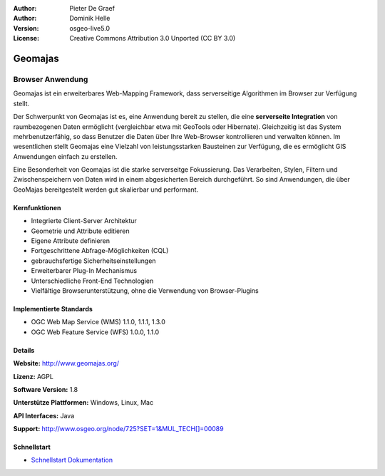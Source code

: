 :Author: Pieter De Graef
:Author: Dominik Helle
:Version: osgeo-live5.0
:License: Creative Commons Attribution 3.0 Unported (CC BY 3.0)

.. _geomajas-overview:

.. image:: ../../images/project_logos/logo-geomajas.png
  :width: 100px
  :height: 100px
  :alt: project logo
  :align: right
  :target: http://www.geomajas.org

.. image:: ../../images/logos/OSGeo_incubation.png
  :scale: 100
  :alt: OSGeo Incubation Project
  :align: right
  :target: http://www.osgeo.org


Geomajas
========

Browser Anwendung
~~~~~~~~~~~~~~~~~

Geomajas ist ein erweiterbares Web-Mapping Framework, dass serverseitige Algorithmen im Browser zur Verfügung stellt.

Der Schwerpunkt von Geomajas ist es, eine Anwendung bereit zu stellen, die eine **serverseite Integration** von raumbezogenen Daten ermöglicht (vergleichbar etwa mit GeoTools oder Hibernate). Gleichzeitig ist das System mehrbenutzerfähig, so dass Benutzer die Daten über Ihre Web-Browser kontrollieren und verwalten können. Im wesentlichen stellt Geomajas eine Vielzahl von leistungsstarken Bausteinen zur Verfügung, die es ermöglicht GIS Anwendungen einfach zu erstellen.

Eine Besonderheit von Geomajas ist die starke serverseitge Fokussierung. Das Verarbeiten, Stylen, Filtern und Zwischenspeichern von Daten wird in einem abgesicherten Bereich durchgeführt. So sind Anwendungen, die über GeoMajas bereitgestellt werden gut skalierbar und performant.

.. image:: ../../images/screenshots/1024x768/geomajas_1024x768_screen1.png
  :scale: 50%
  :alt: Geomajas Showcase
  :align: right

Kernfunktionen
--------------

* Integrierte Client-Server Architektur
* Geometrie und Attribute editieren
* Eigene Attribute definieren 
* Fortgeschrittene Abfrage-Möglichkeiten (CQL)
* gebrauchsfertige Sicherheitseinstellungen
* Erweiterbarer Plug-In Mechanismus
* Unterschiedliche Front-End Technologien
* Vielfältige Browserunterstützung, ohne die Verwendung von Browser-Plugins

Implementierte Standards
------------------------

* OGC Web Map Service (WMS) 1.1.0, 1.1.1, 1.3.0
* OGC Web Feature Service (WFS) 1.0.0, 1.1.0

Details
-------

**Website:** http://www.geomajas.org/

**Lizenz:** AGPL

**Software Version:** 1.8

**Unterstütze Plattformen:** Windows, Linux, Mac

**API Interfaces:** Java

**Support:** http://www.osgeo.org/node/725?SET=1&MUL_TECH[]=00089


Schnellstart
------------

* `Schnellstart Dokumentation <../quickstart/geomajas_quickstart.html>`_

